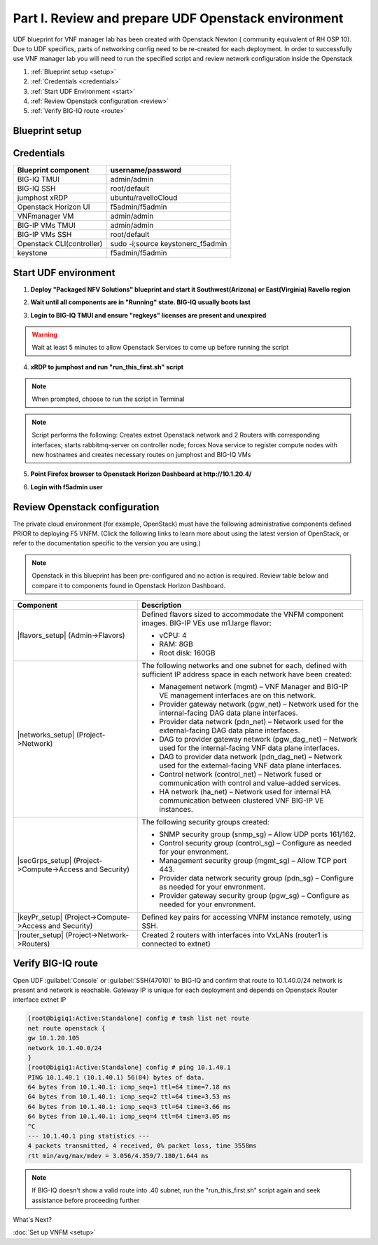 Part I. Review and prepare UDF Openstack environment
====================================================

UDF blueprint for VNF manager lab has been created with Openstack Newton ( community equivalent of RH OSP 10). Due to UDF specifics, parts of networking config need to be re-created for each deployment.
In order to successfully use VNF manager lab you will need to run the specified script and review network configuration inside the Openstack

1. :ref:`Blueprint setup <setup>`
2. :ref:`Credentials <credentials>`
3. :ref:`Start UDF Environment <start>`
4. :ref:`Review Openstack configuration <review>`
5. :ref:`Verify BIG-IQ route <route>`


.. _setup:

Blueprint setup
---------------

.. image:: images/udf_bp.png


.. _credentials:

Credentials
-----------

=============================================== =====================================================
Blueprint component                             username/password
=============================================== =====================================================
BIG-IQ TMUI                                     admin/admin
BIG-IQ SSH                                      root/default
jumphost xRDP                                   ubuntu/ravelloCloud
Openstack Horizon UI                            f5admin/f5admin
VNFmanager VM                                   admin/admin
BIG-IP VMs TMUI                                 admin/admin
BIG-IP VMs SSH                                  root/default
Openstack CLI(controller)                       sudo -i;source keystonerc_f5admin
keystone                                        f5admin/f5admin
=============================================== =====================================================


.. _start:

Start UDF environment
---------------------

1. **Deploy "Packaged NFV Solutions" blueprint and start it Southwest(Arizona) or East(Virginia) Ravello region**
    
.. image:: images/bp2.png


2. **Wait until all components are in "Running" state. BIG-IQ usually boots last**
    
.. image:: images/running.png


3. **Login to BIG-IQ TMUI and ensure "regkeys" licenses are present and unexpired**
    
.. image:: images/lic.png


.. warning:: 
    Wait at least 5 minutes to allow Openstack Services to come up before running the script


4. **xRDP to jumphost and run "run_this_first.sh" script**
    
.. note:: When prompted, choose to run the script in Terminal 
    
.. image:: images/script.png


.. note:: Script performs the following: 
    Creates extnet Openstack network and 2 Routers with corresponding interfaces; starts rabbitmq-server on controller node; forces Nova service to register compute nodes with new hostnames and creates necessary routes on jumphost and BIG-IQ VMs

5. **Point Firefox browser to Openstack Horizon Dashboard at http://10.1.20.4/**

.. image:: images/controller.png


6. **Login with f5admin user**


.. _review:

Review Openstack configuration
------------------------------

The private cloud environment (for example, OpenStack) must have the following administrative components defined PRIOR to deploying F5 VNFM.
(Click the following links to learn more about using the latest version of OpenStack, or refer to the documentation specific to the version you are using.)

.. note:: Openstack in this blueprint has been pre-configured and no action is required. Review table below and compare it to components found in Openstack Horizon Dashboard. 

============================================================ =============================================================================================================================================================================
Component                                                    Description
============================================================ =============================================================================================================================================================================
|flavors_setup| (Admin->Flavors)                             Defined flavors sized to accommodate the VNFM component images. BIG-IP VEs use m1.large flavor:

                                                             -  vCPU: 4
                                                             -  RAM: 8GB
                                                             -  Root disk: 160GB

|networks_setup| (Project->Network)                          The following networks and one subnet for each, defined with sufficient IP address space in each network have been created:

                                                             -  Management network (mgmt) – VNF Manager and BIG-IP VE management interfaces are on this network.
                                                             -  Provider gateway network (pgw_net) – Network used for the internal-facing DAG data plane interfaces.
                                                             -  Provider data network (pdn_net) – Network used for the external-facing DAG data plane interfaces.
                                                             -  DAG to provider gateway network (pgw_dag_net) – Network used for the internal-facing VNF data plane interfaces.
                                                             -  DAG to provider data network (pdn_dag_net) – Network used for the external-facing VNF data plane interfaces.
                                                             -  Control network (control_net) – Network fused or communication with control and value-added services.
                                                             -  HA network (ha_net) – Network used for internal HA communication between clustered VNF BIG-IP VE instances.

|secGrps_setup| (Project->Compute->Access and Security)      The following security groups created:

                                                             -  SNMP security group (snmp_sg) – Allow UDP ports 161/162.
                                                             -  Control security group (control_sg) – Configure as needed for your envronment.
                                                             -  Management security group (mgmt_sg) – Allow TCP port 443.
                                                             -  Provider data network security group (pdn_sg) – Configure as needed for your envronment.
                                                             -  Provider gateway security group (pgw_sg) – Configure as needed for your envronment.

|keyPr_setup| (Project->Compute->Access and Security)        Defined key pairs for accessing VNFM instance remotely, using SSH.

|router_setup| (Project->Network->Routers)                   Created 2 routers with interfaces into VxLANs (router1 is connected to extnet)
============================================================ =============================================================================================================================================================================


.. _route:

Verify BIG-IQ route
-------------------

Open UDF :guilabel:`Console` or :guilabel:`SSH(47010)` to BIG-IQ and confirm that route to 10.1.40.0/24 network is present and network is reachable. Gateway IP is unique for each deployment and depends on Openstack Router interface extnet IP

.. image:: images/biqiq_websh2.png

.. code-block:: console
    
    [root@bigiq1:Active:Standalone] config # tmsh list net route
    net route openstack {
    gw 10.1.20.105
    network 10.1.40.0/24
    }
    [root@bigiq1:Active:Standalone] config # ping 10.1.40.1
    PING 10.1.40.1 (10.1.40.1) 56(84) bytes of data.
    64 bytes from 10.1.40.1: icmp_seq=1 ttl=64 time=7.18 ms
    64 bytes from 10.1.40.1: icmp_seq=2 ttl=64 time=3.53 ms
    64 bytes from 10.1.40.1: icmp_seq=3 ttl=64 time=3.66 ms
    64 bytes from 10.1.40.1: icmp_seq=4 ttl=64 time=3.05 ms
    ^C
    --- 10.1.40.1 ping statistics ---
    4 packets transmitted, 4 received, 0% packet loss, time 3558ms
    rtt min/avg/max/mdev = 3.056/4.359/7.180/1.644 ms

.. note:: If BIG-IQ doesn't show a valid route into .40 subnet, run the "run_this_first.sh" script again and seek assistance before proceeding further


What's Next?

:doc:`Set up VNFM <setup>`


.. |flavors_setup| raw:: html

    <a href="https://docs.openstack.org/horizon/rocky/admin/manage-flavors.html" target="_blank">Flavors</a>

.. |networks_setup| raw:: html

    <a href="https://docs.openstack.org/horizon/rocky/user/create-networks.html" target="_blank">Networks</a>

.. |secGrps_setup| raw:: html

    <a href="https://docs.openstack.org/horizon/rocky/user/configure-access-and-security-for-instances.html" target="_blank">Security Groups</a>

.. |keyPr_setup| raw:: html

    <a href="https://docs.openstack.org/horizon/rocky/user/configure-access-and-security-for-instances.html#keypair-add" target="_blank">Key Pair</a>

.. |router_setup| raw:: html

    <a href="https://docs.openstack.org/horizon/rocky/user/create-networks.html" target="_blank">Router</a>